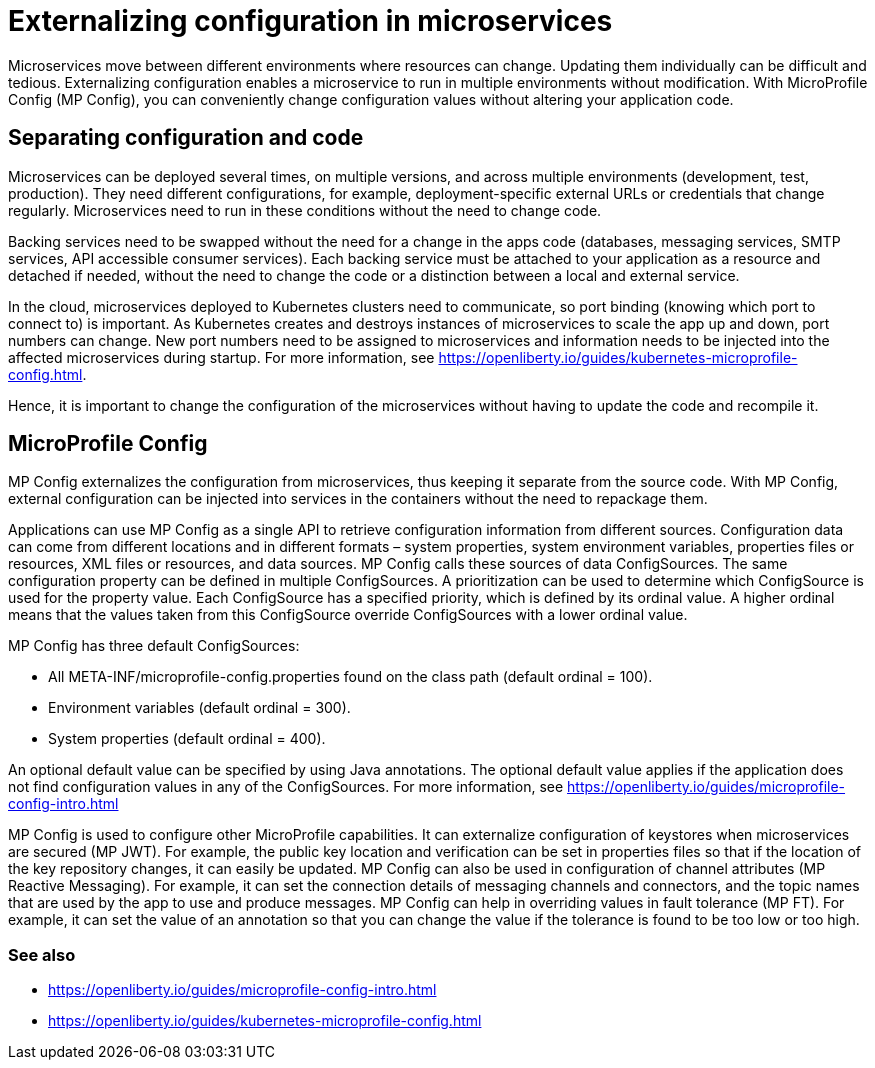 // Copyright (c) 2018 IBM Corporation and others.
// Licensed under Creative Commons Attribution-NoDerivatives
// 4.0 International (CC BY-ND 4.0)
//   https://creativecommons.org/licenses/by-nd/4.0/
//
// Contributors:
//     IBM Corporation
//
:page-description: MicroProfile Config is an API that externalizes configuration from microservices, thus keeping it separate from the source code. MicroProfile Config can be used by applications as a single API that can retrieve configuration information from different sources.
:seo-description: MicroProfile Config is an API that externalizes configuration from microservices, thus keeping it separate from the source code. MicroProfile Config can be used by applications as a single API that can retrieve configuration information from different sources.
:page-layout: general-reference
:page-type: general
= Externalizing configuration in microservices

Microservices move between different environments where resources can change. Updating them individually can be difficult and tedious. Externalizing configuration enables a microservice to run in multiple environments without modification. With MicroProfile Config (MP Config), you can conveniently change configuration values without altering your application code.

== Separating configuration and code

Microservices can be deployed several times, on multiple versions, and across multiple environments (development, test, production). They need different configurations, for example, deployment-specific external URLs or credentials that change regularly. Microservices need to run in these conditions without the need to change code.

Backing services need to be swapped without the need for a change in the apps code (databases, messaging services, SMTP services, API accessible consumer services). Each backing service must be attached to your application as a resource and detached if needed, without the need to change the code or a distinction between a local and external service.

In the cloud, microservices deployed to Kubernetes clusters need to communicate, so port binding (knowing which port to connect to) is important. As Kubernetes creates and destroys instances of microservices to scale the app up and down, port numbers can change. New port numbers need to be assigned to microservices and information needs to be injected into the affected microservices during startup. For more information, see https://openliberty.io/guides/kubernetes-microprofile-config.html.

Hence, it is important to change the configuration of the microservices without having to update the code and recompile it.

== MicroProfile Config

MP Config externalizes the configuration from microservices, thus keeping it separate from the source code. With MP Config, external configuration can be injected into services in the containers without the need to repackage them.

Applications can use MP Config as a single API to retrieve configuration information from different sources. Configuration data can come from different locations and in different formats – system properties, system environment variables, properties files or resources, XML files or resources, and data sources. MP Config calls these sources of data ConfigSources. The same configuration property can be defined in multiple ConfigSources. A prioritization can be used to determine which ConfigSource is used for the property value. Each ConfigSource has a specified priority, which is defined by its ordinal value. A higher ordinal means that the values taken from this ConfigSource override ConfigSources with a lower ordinal value.

MP Config has three default ConfigSources:

-	All META-INF/microprofile-config.properties found on the class path (default ordinal = 100).
-	Environment variables (default ordinal = 300).
-	System properties (default ordinal = 400).

An optional default value can be specified by using Java annotations. The optional default value applies if the application does not find configuration values in any of the ConfigSources. For more information, see https://openliberty.io/guides/microprofile-config-intro.html

MP Config is used to configure other MicroProfile capabilities. It can externalize configuration of keystores when microservices are secured (MP JWT). For example, the public key location and verification can be set in properties files so that if the location of the key repository changes, it can easily be updated. MP Config can also be used in configuration of channel attributes (MP Reactive Messaging). For example, it can set the connection details of messaging channels and connectors, and the topic names that are used by the app to use and produce messages. MP Config can help in overriding values in fault tolerance (MP FT). For example, it can set the value of an annotation so that you can change the value if the tolerance is found to be too low or too high.

=== See also

- https://openliberty.io/guides/microprofile-config-intro.html
- https://openliberty.io/guides/kubernetes-microprofile-config.html
